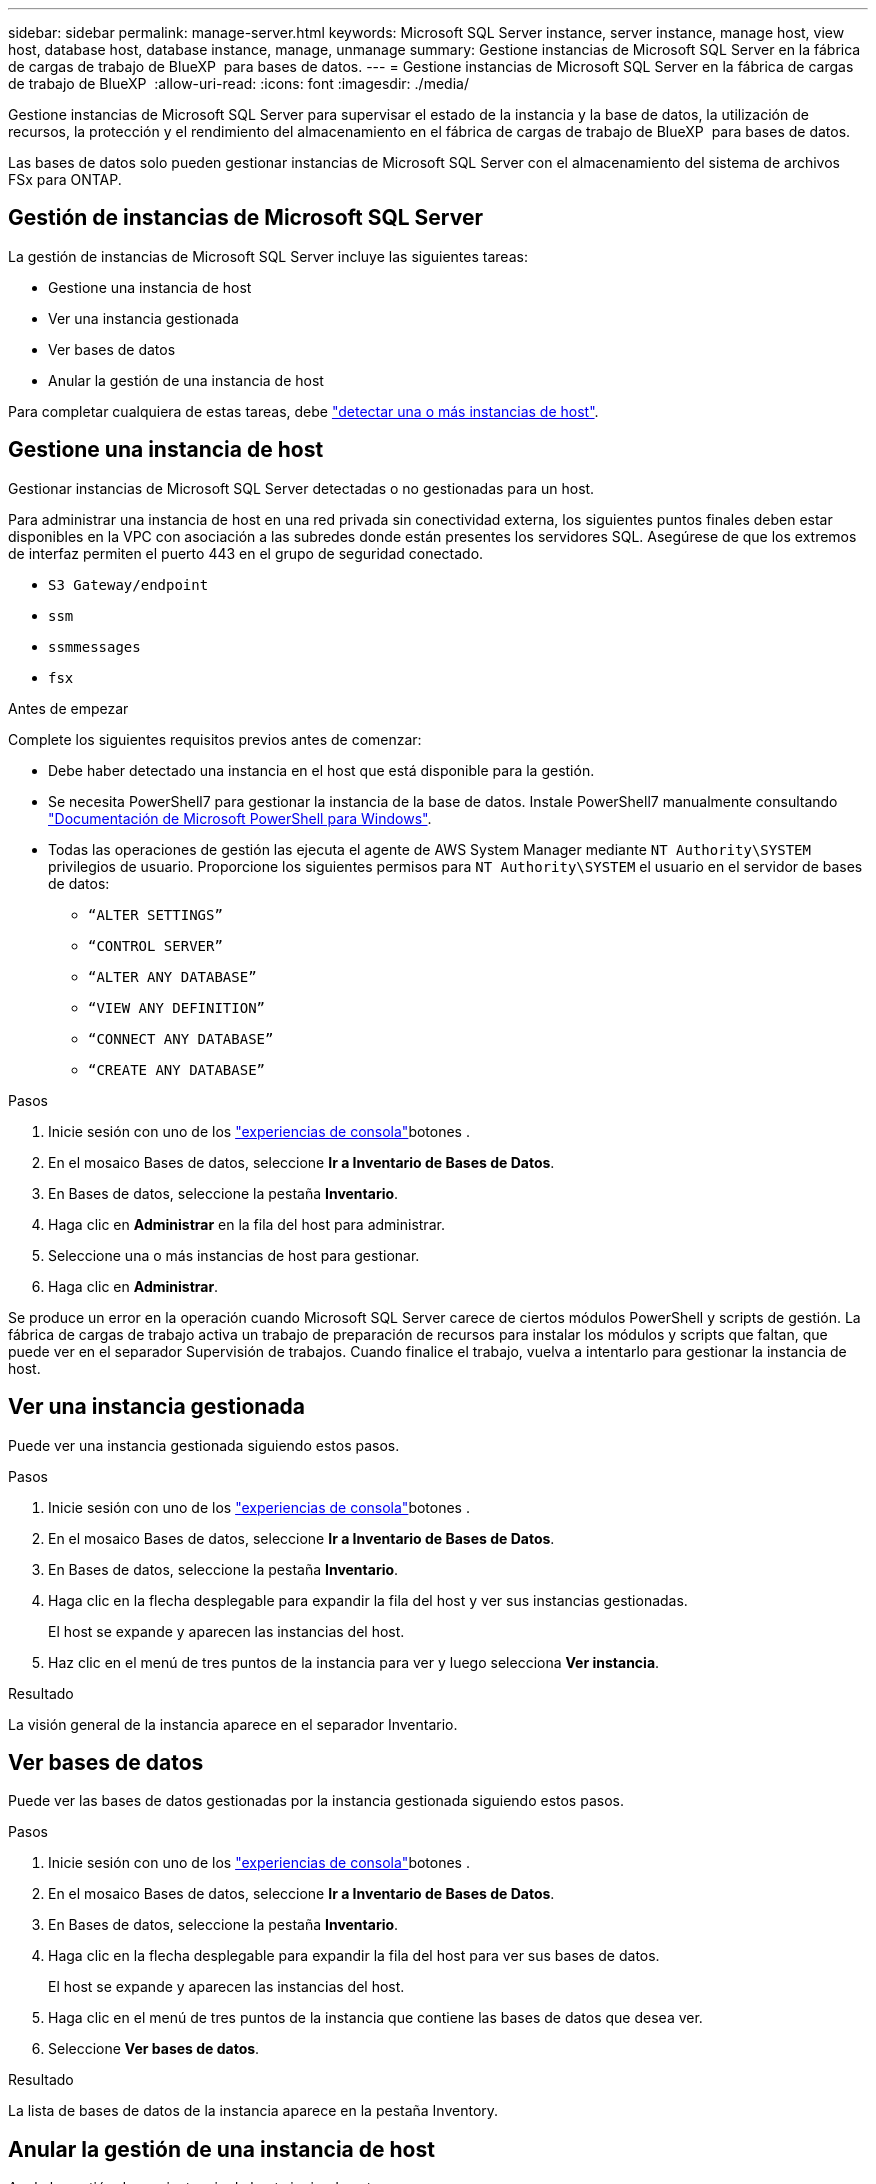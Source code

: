 ---
sidebar: sidebar 
permalink: manage-server.html 
keywords: Microsoft SQL Server instance, server instance, manage host, view host, database host, database instance, manage, unmanage 
summary: Gestione instancias de Microsoft SQL Server en la fábrica de cargas de trabajo de BlueXP  para bases de datos. 
---
= Gestione instancias de Microsoft SQL Server en la fábrica de cargas de trabajo de BlueXP 
:allow-uri-read: 
:icons: font
:imagesdir: ./media/


[role="lead"]
Gestione instancias de Microsoft SQL Server para supervisar el estado de la instancia y la base de datos, la utilización de recursos, la protección y el rendimiento del almacenamiento en el fábrica de cargas de trabajo de BlueXP  para bases de datos.

Las bases de datos solo pueden gestionar instancias de Microsoft SQL Server con el almacenamiento del sistema de archivos FSx para ONTAP.



== Gestión de instancias de Microsoft SQL Server

La gestión de instancias de Microsoft SQL Server incluye las siguientes tareas:

* Gestione una instancia de host
* Ver una instancia gestionada
* Ver bases de datos
* Anular la gestión de una instancia de host


Para completar cualquiera de estas tareas, debe link:detect-host.html["detectar una o más instancias de host"^].



== Gestione una instancia de host

Gestionar instancias de Microsoft SQL Server detectadas o no gestionadas para un host.

Para administrar una instancia de host en una red privada sin conectividad externa, los siguientes puntos finales deben estar disponibles en la VPC con asociación a las subredes donde están presentes los servidores SQL. Asegúrese de que los extremos de interfaz permiten el puerto 443 en el grupo de seguridad conectado.

* `S3 Gateway/endpoint`
* `ssm`
* `ssmmessages`
* `fsx`


.Antes de empezar
Complete los siguientes requisitos previos antes de comenzar:

* Debe haber detectado una instancia en el host que está disponible para la gestión.
* Se necesita PowerShell7 para gestionar la instancia de la base de datos. Instale PowerShell7 manualmente consultando link:https://learn.microsoft.com/en-us/powershell/scripting/developer/module/installing-a-powershell-module?view=powershell-7.4["Documentación de Microsoft PowerShell para Windows"^].
* Todas las operaciones de gestión las ejecuta el agente de AWS System Manager mediante `NT Authority\SYSTEM` privilegios de usuario. Proporcione los siguientes permisos para `NT Authority\SYSTEM` el usuario en el servidor de bases de datos:
+
** `“ALTER SETTINGS”`
** `“CONTROL SERVER”`
** `“ALTER ANY DATABASE”`
** `“VIEW ANY DEFINITION”`
** `“CONNECT ANY DATABASE”`
** `“CREATE ANY DATABASE”`




.Pasos
. Inicie sesión con uno de los link:https://docs.netapp.com/us-en/workload-setup-admin/console-experiences.html["experiencias de consola"^]botones .
. En el mosaico Bases de datos, seleccione *Ir a Inventario de Bases de Datos*.
. En Bases de datos, seleccione la pestaña *Inventario*.
. Haga clic en *Administrar* en la fila del host para administrar.
. Seleccione una o más instancias de host para gestionar.
. Haga clic en *Administrar*.


Se produce un error en la operación cuando Microsoft SQL Server carece de ciertos módulos PowerShell y scripts de gestión. La fábrica de cargas de trabajo activa un trabajo de preparación de recursos para instalar los módulos y scripts que faltan, que puede ver en el separador Supervisión de trabajos. Cuando finalice el trabajo, vuelva a intentarlo para gestionar la instancia de host.



== Ver una instancia gestionada

Puede ver una instancia gestionada siguiendo estos pasos.

.Pasos
. Inicie sesión con uno de los link:https://docs.netapp.com/us-en/workload-setup-admin/console-experiences.html["experiencias de consola"^]botones .
. En el mosaico Bases de datos, seleccione *Ir a Inventario de Bases de Datos*.
. En Bases de datos, seleccione la pestaña *Inventario*.
. Haga clic en la flecha desplegable para expandir la fila del host y ver sus instancias gestionadas.
+
El host se expande y aparecen las instancias del host.

. Haz clic en el menú de tres puntos de la instancia para ver y luego selecciona *Ver instancia*.


.Resultado
La visión general de la instancia aparece en el separador Inventario.



== Ver bases de datos

Puede ver las bases de datos gestionadas por la instancia gestionada siguiendo estos pasos.

.Pasos
. Inicie sesión con uno de los link:https://docs.netapp.com/us-en/workload-setup-admin/console-experiences.html["experiencias de consola"^]botones .
. En el mosaico Bases de datos, seleccione *Ir a Inventario de Bases de Datos*.
. En Bases de datos, seleccione la pestaña *Inventario*.
. Haga clic en la flecha desplegable para expandir la fila del host para ver sus bases de datos.
+
El host se expande y aparecen las instancias del host.

. Haga clic en el menú de tres puntos de la instancia que contiene las bases de datos que desea ver.
. Seleccione *Ver bases de datos*.


.Resultado
La lista de bases de datos de la instancia aparece en la pestaña Inventory.



== Anular la gestión de una instancia de host

Anule la gestión de una instancia de host siguiendo estos pasos.

.Pasos
. Inicie sesión con uno de los link:https://docs.netapp.com/us-en/workload-setup-admin/console-experiences.html["experiencias de consola"^]botones .
. En el mosaico Bases de datos, seleccione *Ir a Inventario de Bases de Datos*.
. En Bases de datos, seleccione la pestaña *Inventario*.
. Haga clic en la flecha desplegable para ampliar la fila de la instancia de host que desea anular la gestión.
+
El host se expande y aparecen las instancias del host.

. Haga clic en el menú de tres puntos de la instancia para desgestionar.
. Seleccione *Desgestionar*.


.Resultado
La instancia de host ahora no está gestionada.
